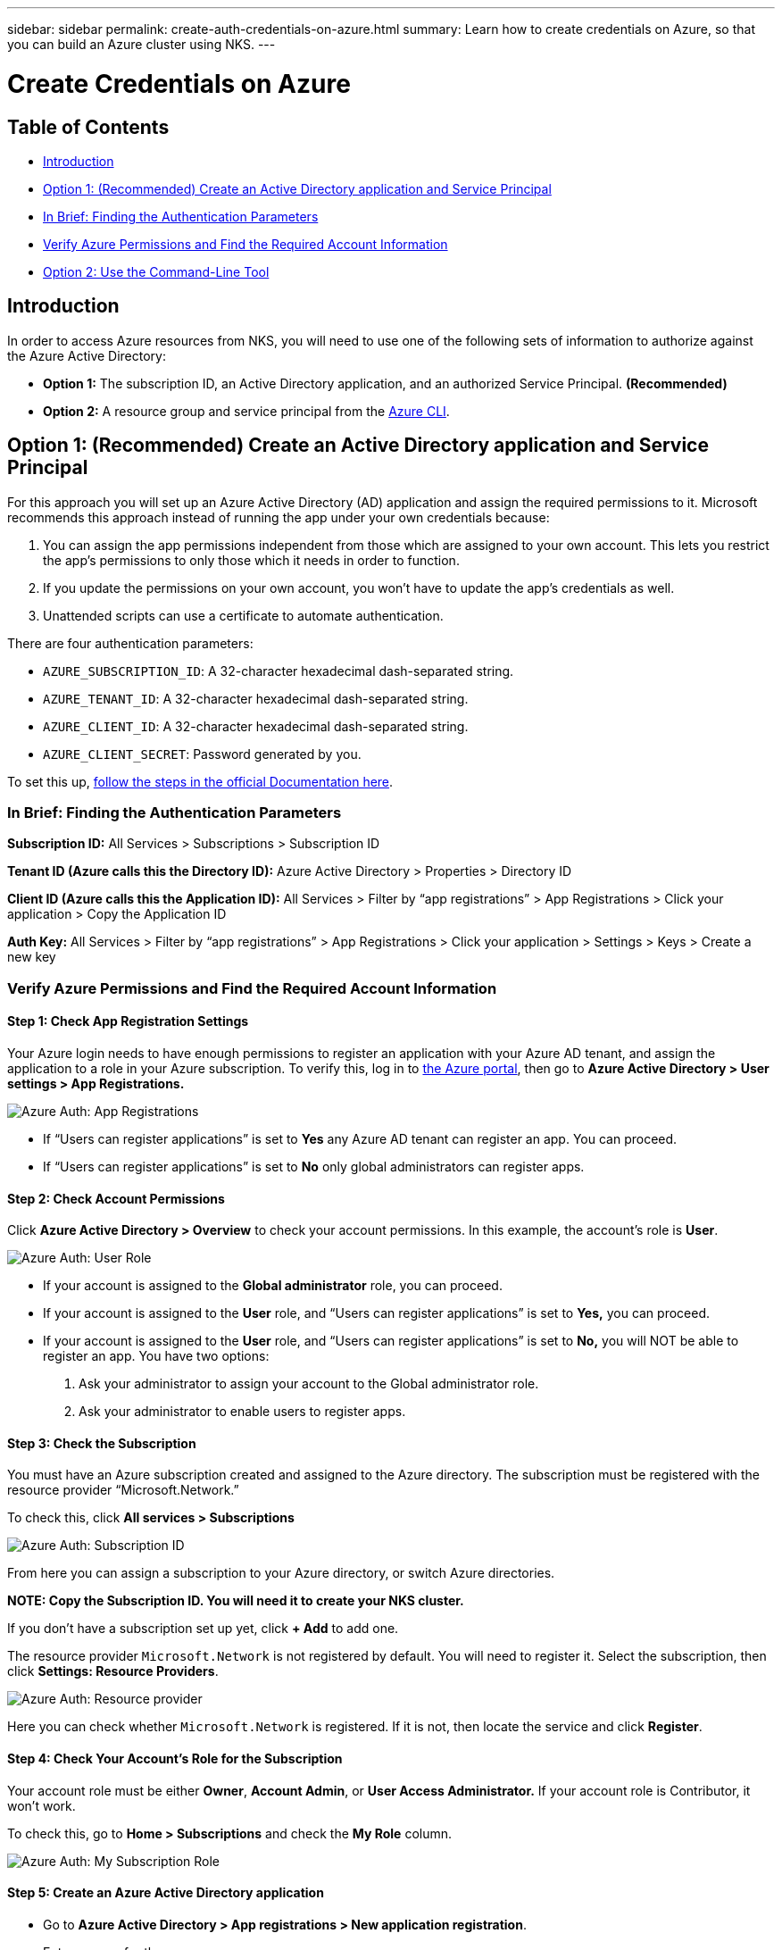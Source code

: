 ---
sidebar: sidebar
permalink: create-auth-credentials-on-azure.html
summary: Learn how to create credentials on Azure, so that you can build an Azure cluster using NKS.
---

= Create Credentials on Azure

== Table of Contents

* <<Introduction>>
* <<Option 1: (Recommended) Create an Active Directory application and Service Principal>>
  * <<In Brief: Finding the Authentication Parameters>>
  * <<Verify Azure Permissions and Find the Required Account Information>>
* <<Option 2: Use the Command-Line Tool>>

== Introduction

In order to access Azure resources from NKS, you will need to use one of the following sets of information to authorize against the Azure Active Directory:

* **Option 1:** The subscription ID, an Active Directory application, and an authorized Service Principal. **(Recommended)**
* **Option 2:** A resource group and service principal from the https://docs.microsoft.com/en-us/cli/azure/?view=azure-cli-latest[Azure CLI].

== Option 1: (Recommended) Create an Active Directory application and Service Principal

For this approach you will set up an Azure Active Directory (AD) application and assign the required permissions to it. Microsoft recommends this approach instead of running the app under your own credentials because:

1. You can assign the app permissions independent from those which are assigned to your own account. This lets you restrict the app's permissions to only those which it needs in order to function.
2. If you update the permissions on your own account, you won't have to update the app's credentials as well.
3. Unattended scripts can use a certificate to automate authentication.

There are four authentication parameters:

* `AZURE_SUBSCRIPTION_ID`: A 32-character hexadecimal dash-separated string.
* `AZURE_TENANT_ID`: A 32-character hexadecimal dash-separated string.
* `AZURE_CLIENT_ID`: A 32-character hexadecimal dash-separated string.
* `AZURE_CLIENT_SECRET`: Password generated by you.

To set this up, https://docs.microsoft.com/en-us/azure/azure-resource-manager/resource-group-create-service-principal-portal[follow the steps in the official Documentation here].

=== In Brief: Finding the Authentication Parameters

**Subscription ID:** All Services > Subscriptions > Subscription ID

**Tenant ID (Azure calls this the Directory ID):** Azure Active Directory > Properties > Directory ID

**Client ID (Azure calls this the Application ID):** All Services > Filter by “app registrations” > App Registrations > Click your application > Copy the Application ID

**Auth Key:** All Services > Filter by “app registrations” > App Registrations > Click your application > Settings > Keys > Create a new key

=== Verify Azure Permissions and Find the Required Account Information

==== Step 1: Check App Registration Settings

Your Azure login needs to have enough permissions to register an application with your Azure AD tenant, and assign the application to a role in your Azure subscription. To verify this, log in to  https://portal.azure.com/[the Azure portal], then go to **Azure Active Directory > User settings > App Registrations.**


image::assets/documentation/create-auth-credentials-on-azure/app-registrations.png?raw=true[Azure Auth: App Registrations]


* If “Users can register applications” is set to **Yes** any Azure AD tenant can register an app. You can proceed.
* If “Users can register applications” is set to **No** only global administrators can register apps.

==== Step 2: Check Account Permissions

Click **Azure Active Directory > Overview** to check your account permissions. In this example, the account’s role is **User**.


image::assets/documentation/create-auth-credentials-on-azure/user-role.png?raw=true[Azure Auth: User Role]


* If your account is assigned to the **Global administrator** role, you can proceed.
* If your account is assigned to the **User** role, and “Users can register applications” is set to **Yes,** you can proceed.
* If your account is assigned to the **User** role, and “Users can register applications” is set to **No,** you will NOT be able to register an app. You have two options:
    1. Ask your administrator to assign your account to the Global administrator role.
    2. Ask your administrator to enable users to register apps.

==== Step 3: Check the Subscription

You must have an Azure subscription created and assigned to the Azure directory. The subscription must be registered with the resource provider “Microsoft.Network.”

To check this, click **All services > Subscriptions**

image::assets/documentation/create-auth-credentials-on-azure/subscription-id.png?raw=true[Azure Auth: Subscription ID]

From here you can assign a subscription to your Azure directory, or switch Azure directories.

**NOTE: Copy the Subscription ID. You will need it to create your NKS cluster.**

If you don’t have a subscription set up yet, click **+ Add** to add one.


The resource provider `Microsoft.Network` is not registered by default. You will need to register it. Select the subscription, then click **Settings: Resource Providers**.

image::assets/documentation/create-auth-credentials-on-azure/microsoft-network-resource-provider.png?raw=true[Azure Auth: Resource provider]

Here you can check whether `Microsoft.Network` is registered. If it is not, then locate the service and click **Register**.


==== Step 4: Check Your Account's Role for the Subscription

Your account role must be either **Owner**, **Account Admin**, or **User Access Administrator.** If your account role is Contributor, it won’t work.

To check this, go to **Home > Subscriptions** and check the **My Role** column.


image::assets/documentation/create-auth-credentials-on-azure/my-subscription-role.png?raw=true[Azure Auth: My Subscription Role]


==== Step 5: Create an Azure Active Directory application

* Go to **Azure Active Directory > App registrations > New application registration**.
* Enter a name for the app.
* Select **Web app/API** for the application type.
* Enter the URL for the app.
* Click **Create**

==== Step 6: Get the Application ID (Client ID)

Go to **All services >** filter by “app registrations” > **App Registrations**. If this is a new app, you will need to register it. Click **New application registration >** Fill out the app’s details **> Save**.

**NOTE: Copy the Application ID.** This is the Client ID you will need to create your NKS cluster.


image::assets/documentation/create-auth-credentials-on-azure/app-id.png?raw=true[Azure Auth: App ID]


==== Step 7: Generate an Authentication Key

On the App Registrations page, click the app, then click **Settings > Keys >** Fill in the description and expiration date **> Save.** This will generate the key.

**IMPORTANT: Copy the key value and save it.** You will not be able to retrieve this key later. **This is your only chance to get the auth key.**

==== Step 8: Get the Tenant ID

Click **Azure Active Directory > Properties > Directory ID.**  This is the Tenant ID you need to create your NKS cluster.


image::assets/documentation/create-auth-credentials-on-azure/tenant-id.png?raw=true[Azure Auth: Tenant ID]


==== Step 9: Choose a Role and Scope for the App

Decide which built-in RBAC role offers the right permissions for your application.

For a list of all built-in RBAC roles and their permissions, see https://docs.microsoft.com/en-us/azure/role-based-access-control/built-in-roles[the official RBAC documentation].

Azure has three scope levels:

* Subscription (highest)
* Resource group
* Resource (lowest)

Permissions are inherited by lower scope levels. For example, if you add an app to the Reader role for a resource group, the app will have Read access to that resource group and any resources it contains.

To assign the app's scope and role:

* Go to the scope level (subscription, resource group, or resource) you want to use for the app.
* Click the subscription/resource group/resource the app will be assigned to.
* Click **Access Control (IAM) > + Add > Click the role > **Search to find your app **> Click the app > Save**.

== Option 2: Use the Command-Line Tool

**Authentication Parameters**

* **Subscription ID:** Azure calls this "ID" in the output of the `az login` command.
* **Tenant ID**: Azure calls this the Directory ID.
* **Client ID**: Azure calls this the Application ID.

Log in to the https://docs.microsoft.com/en-us/cli/azure/?view=azure-cli-latest[Azure CLI].

----
az login
----

Follow the instructions to authenticate. After the log-in and authentication process is complete, this will output account information including the Subscription ID.

Note: The Subscription ID is labeled just "ID" in the output of the `az login` command.

Set the account with the subscription ID.

----
az account set --subscription "[subscription ID]"
----

For example, if the subscription ID is **a123-b456-c789** the command is:

----
az account set --subscription "a123-b456-c789"
----

Create a resource group if one does not already exist.

----
az group create -n "[resource group name]" -l "westus"
----

For example, if the resource group name is **myResourceGroup** the command is:

----
az group create -n "myResourceGroup" -l "westus"
----

Create the service principal:

----
az ad sp create-for-rbac --role="Contributor" --scopes="/subscriptions/[subscription ID]/resourceGroups/[resource group name]"
----

For example, if the subscription ID is **a123-b456-c789** and the resource group name is **myResourceGroup**, the command is:

----
az ad sp create-for-rbac --role="Contributor" --scopes="/subscriptions/a123-b456-c789/resourceGroups/myResourceGroup" -o table
----

This will output account information including the app ID.

Assign the service principal with the role **Contributor**:

----
az role assignment create --assignee [appID] --role Contributor
----

For example, if the app ID is **1234-5678**, the command is:

----
az role assignment create --assignee 1234-5678 --role Contributor
----
